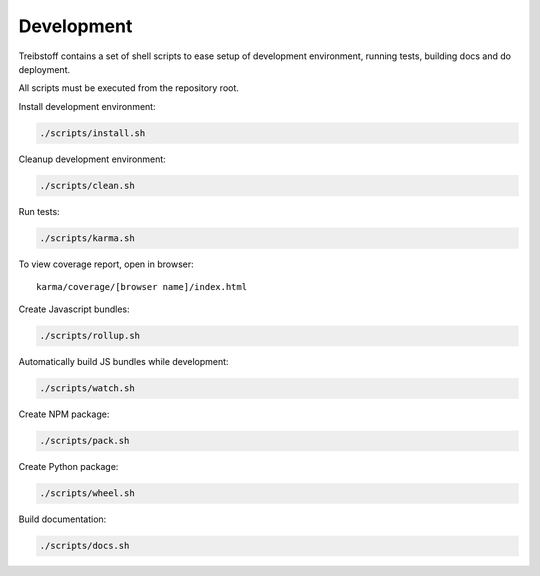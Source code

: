 Development
===========

Treibstoff contains a set of shell scripts to ease setup of development
environment, running tests, building docs and do deployment.

All scripts must be executed from the repository root.

Install development environment:

.. code-block:: sh

    ./scripts/install.sh

Cleanup development environment:

.. code-block:: sh

    ./scripts/clean.sh

Run tests:

.. code-block:: sh

    ./scripts/karma.sh

To view coverage report, open in browser::

    karma/coverage/[browser name]/index.html

Create Javascript bundles:

.. code-block:: sh

    ./scripts/rollup.sh

Automatically build JS bundles while development:

.. code-block:: sh

    ./scripts/watch.sh

Create NPM package:

.. code-block:: sh

    ./scripts/pack.sh

Create Python package:

.. code-block:: sh

    ./scripts/wheel.sh

Build documentation:

.. code-block:: sh

    ./scripts/docs.sh
